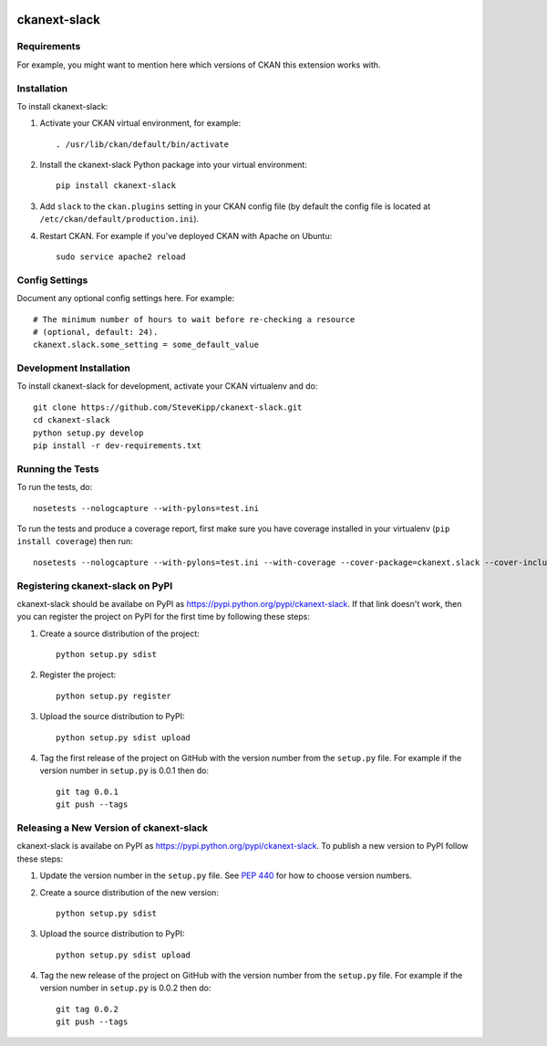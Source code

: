 .. You should enable this project on travis-ci.org and coveralls.io to make
   these badges work. The necessary Travis and Coverage config files have been
   generated for you.

.. image:: https://travis-ci.org/SteveKipp/ckanext-slack.svg?branch=master
    :target: https://travis-ci.org/SteveKipp/ckanext-slack

.. image:: https://coveralls.io/repos/SteveKipp/ckanext-slack/badge.svg
  :target: https://coveralls.io/r/SteveKipp/ckanext-slack

.. image:: https://pypip.in/download/ckanext-slack/badge.svg
    :target: https://pypi.python.org/pypi//ckanext-slack/
    :alt: Downloads

.. image:: https://pypip.in/version/ckanext-slack/badge.svg
    :target: https://pypi.python.org/pypi/ckanext-slack/
    :alt: Latest Version

.. image:: https://pypip.in/py_versions/ckanext-slack/badge.svg
    :target: https://pypi.python.org/pypi/ckanext-slack/
    :alt: Supported Python versions

.. image:: https://pypip.in/status/ckanext-slack/badge.svg
    :target: https://pypi.python.org/pypi/ckanext-slack/
    :alt: Development Status

.. image:: https://pypip.in/license/ckanext-slack/badge.svg
    :target: https://pypi.python.org/pypi/ckanext-slack/
    :alt: License

=============
ckanext-slack
=============

.. Put a description of your extension here:
   What does it do? What features does it have?
   Consider including some screenshots or embedding a video!


------------
Requirements
------------

For example, you might want to mention here which versions of CKAN this
extension works with.


------------
Installation
------------

.. Add any additional install steps to the list below.
   For example installing any non-Python dependencies or adding any required
   config settings.

To install ckanext-slack:

1. Activate your CKAN virtual environment, for example::

     . /usr/lib/ckan/default/bin/activate

2. Install the ckanext-slack Python package into your virtual environment::

     pip install ckanext-slack

3. Add ``slack`` to the ``ckan.plugins`` setting in your CKAN
   config file (by default the config file is located at
   ``/etc/ckan/default/production.ini``).

4. Restart CKAN. For example if you've deployed CKAN with Apache on Ubuntu::

     sudo service apache2 reload


---------------
Config Settings
---------------

Document any optional config settings here. For example::

    # The minimum number of hours to wait before re-checking a resource
    # (optional, default: 24).
    ckanext.slack.some_setting = some_default_value


------------------------
Development Installation
------------------------

To install ckanext-slack for development, activate your CKAN virtualenv and
do::

    git clone https://github.com/SteveKipp/ckanext-slack.git
    cd ckanext-slack
    python setup.py develop
    pip install -r dev-requirements.txt


-----------------
Running the Tests
-----------------

To run the tests, do::

    nosetests --nologcapture --with-pylons=test.ini

To run the tests and produce a coverage report, first make sure you have
coverage installed in your virtualenv (``pip install coverage``) then run::

    nosetests --nologcapture --with-pylons=test.ini --with-coverage --cover-package=ckanext.slack --cover-inclusive --cover-erase --cover-tests


---------------------------------
Registering ckanext-slack on PyPI
---------------------------------

ckanext-slack should be availabe on PyPI as
https://pypi.python.org/pypi/ckanext-slack. If that link doesn't work, then
you can register the project on PyPI for the first time by following these
steps:

1. Create a source distribution of the project::

     python setup.py sdist

2. Register the project::

     python setup.py register

3. Upload the source distribution to PyPI::

     python setup.py sdist upload

4. Tag the first release of the project on GitHub with the version number from
   the ``setup.py`` file. For example if the version number in ``setup.py`` is
   0.0.1 then do::

       git tag 0.0.1
       git push --tags


----------------------------------------
Releasing a New Version of ckanext-slack
----------------------------------------

ckanext-slack is availabe on PyPI as https://pypi.python.org/pypi/ckanext-slack.
To publish a new version to PyPI follow these steps:

1. Update the version number in the ``setup.py`` file.
   See `PEP 440 <http://legacy.python.org/dev/peps/pep-0440/#public-version-identifiers>`_
   for how to choose version numbers.

2. Create a source distribution of the new version::

     python setup.py sdist

3. Upload the source distribution to PyPI::

     python setup.py sdist upload

4. Tag the new release of the project on GitHub with the version number from
   the ``setup.py`` file. For example if the version number in ``setup.py`` is
   0.0.2 then do::

       git tag 0.0.2
       git push --tags
